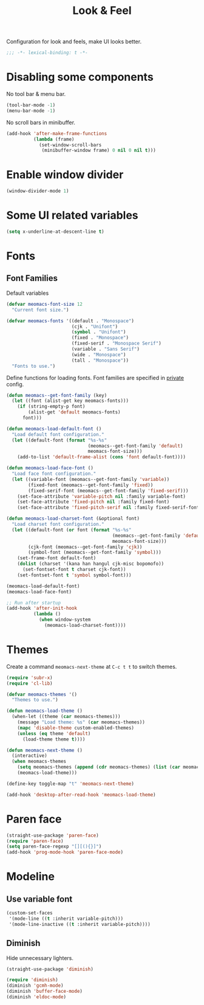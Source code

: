 #+title: Look & Feel

Configuration for look and feels, make UI looks better.

#+begin_src emacs-lisp
  ;;; -*- lexical-binding: t -*-
#+end_src

* Disabling some components

No tool bar & menu bar.

#+begin_src emacs-lisp
  (tool-bar-mode -1)
  (menu-bar-mode -1)
#+end_src

No scroll bars in minibuffer.

#+begin_src emacs-lisp
  (add-hook 'after-make-frame-functions
            (lambda (frame)
              (set-window-scroll-bars
               (minibuffer-window frame) 0 nil 0 nil t)))
#+end_src

* Enable window divider
#+begin_src emacs-lisp
  (window-divider-mode 1)
#+end_src

* Some UI related variables

#+begin_src emacs-lisp
  (setq x-underline-at-descent-line t)
#+end_src

* Fonts

** Font Families

Default variables

#+begin_src emacs-lisp
  (defvar meomacs-font-size 12
    "Current font size.")

  (defvar meomacs-fonts '((default . "Monospace")
                          (cjk . "Unifont")
                          (symbol . "Unifont")
                          (fixed . "Monospace")
                          (fixed-serif . "Monospace Serif")
                          (variable . "Sans Serif")
                          (wide . "Monospace")
                          (tall . "Monospace"))
    "Fonts to use.")
#+end_src

Define functions for loading fonts.
Font families are specified in [[file:private.org::Fonts][private]] config.

#+begin_src emacs-lisp
  (defun meomacs--get-font-family (key)
    (let ((font (alist-get key meomacs-fonts)))
      (if (string-empty-p font)
          (alist-get 'default meomacs-fonts)
        font)))

  (defun meomacs-load-default-font ()
    "Load default font configuration."
    (let ((default-font (format "%s-%s"
                                (meomacs--get-font-family 'default)
                                meomacs-font-size)))
      (add-to-list 'default-frame-alist (cons 'font default-font))))

  (defun meomacs-load-face-font ()
    "Load face font configuration."
    (let ((variable-font (meomacs--get-font-family 'variable))
          (fixed-font (meomacs--get-font-family 'fixed))
          (fixed-serif-font (meomacs--get-font-family 'fixed-serif)))
      (set-face-attribute 'variable-pitch nil :family variable-font)
      (set-face-attribute 'fixed-pitch nil :family fixed-font)
      (set-face-attribute 'fixed-pitch-serif nil :family fixed-serif-font)))

  (defun meomacs-load-charset-font (&optional font)
    "Load charset font configuration."
    (let ((default-font (or font (format "%s-%s"
                                         (meomacs--get-font-family 'default)
                                         meomacs-font-size)))
          (cjk-font (meomacs--get-font-family 'cjk))
          (symbol-font (meomacs--get-font-family 'symbol)))
      (set-frame-font default-font)
      (dolist (charset '(kana han hangul cjk-misc bopomofo))
        (set-fontset-font t charset cjk-font))
      (set-fontset-font t 'symbol symbol-font)))

  (meomacs-load-default-font)
  (meomacs-load-face-font)

  ;; Run after startup
  (add-hook 'after-init-hook
            (lambda ()
              (when window-system
                (meomacs-load-charset-font))))
#+end_src

*** COMMENT Variants used when spliting window
#+begin_src emacs-lisp
  (defvar meomacs-font-current-variant nil)

  (defun meomacs-dynamic-set-font (&rest ignore)
    (interactive)
    (when window-system
      (when (or (frame-root-window-p (get-buffer-window))
              (frame-root-window-p (window-parent)))
      (let* ((prev-font-style meomacs-font-current-variant)
             (wl (seq-filter (lambda (w) (not (string-prefix-p " " (buffer-name (window-buffer w))))) (window-list)))
             (def (meomacs--get-font-family 'default))
             (new-variant (cond
                              ((= 1 (length wl))
                               (meomacs--get-font-family 'default))

                              ((window-combined-p)
                               (meomacs--get-font-family 'tall))

                              (t
                               (meomacs--get-font-family 'wide)))))
        (unless (equal prev-font-style new-variant)
          (setq meomacs-font-current-variant new-variant)
          (set-frame-font new-variant)
          (meomacs-load-charset-font new-variant))))))

  (setq frame-inhibit-implied-resize t)
  (add-hook 'window-state-change-hook 'meomacs-dynamic-set-font)
#+end_src

* Themes

Create a command ~meomacs-next-theme~ at =C-c t t= to switch themes.

#+begin_src emacs-lisp
  (require 'subr-x)
  (require 'cl-lib)

  (defvar meomacs-themes '()
    "Themes to use.")

  (defun meomacs-load-theme ()
    (when-let ((theme (car meomacs-themes)))
      (message "Load theme: %s" (car meomacs-themes))
      (mapc 'disable-theme custom-enabled-themes)
      (unless (eq theme 'default)
        (load-theme theme t))))

  (defun meomacs-next-theme ()
    (interactive)
    (when meomacs-themes
      (setq meomacs-themes (append (cdr meomacs-themes) (list (car meomacs-themes))))
      (meomacs-load-theme)))

  (define-key toggle-map "t" 'meomacs-next-theme)

  (add-hook 'desktop-after-read-hook 'meomacs-load-theme)
#+end_src

* Paren face
#+begin_src emacs-lisp
  (straight-use-package 'paren-face)
  (require 'paren-face)
  (setq paren-face-regexp "[][(){}]")
  (add-hook 'prog-mode-hook 'paren-face-mode)
#+end_src

* Modeline

** Use variable font

#+begin_src emacs-lisp
  (custom-set-faces
   '(mode-line ((t :inherit variable-pitch)))
   '(mode-line-inactive ((t :inherit variable-pitch))))
#+end_src

** Diminish
Hide unnecessary lighters.
#+begin_src emacs-lisp
  (straight-use-package 'diminish)

  (require 'diminish)
  (diminish 'gcmh-mode)
  (diminish 'buffer-face-mode)
  (diminish 'eldoc-mode)
#+end_src

** COMMENT mood-line
#+begin_src emacs-lisp
  (straight-use-package 'mood-line)

  (require 'mood-line)
  (mood-line-mode 1)
#+end_src
